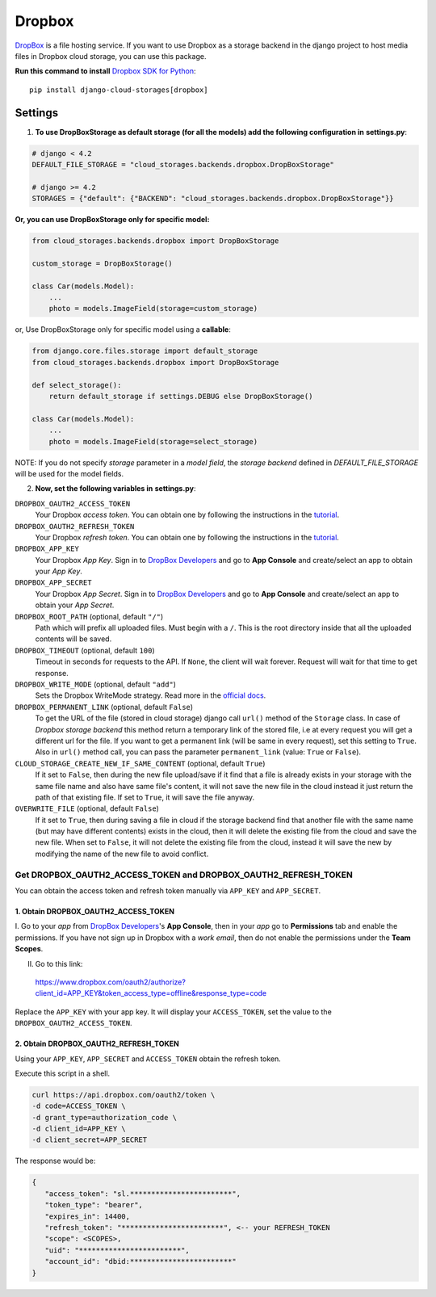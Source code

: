 Dropbox
=======

`DropBox`_ is a file hosting service. If you want to use Dropbox as a storage backend in the django project
to host media files in Dropbox cloud storage, you can use this package.

**Run this command to install** `Dropbox SDK for Python`_::

   pip install django-cloud-storages[dropbox]


Settings
--------

1. **To use DropBoxStorage as default storage (for all the models) add the following configuration in** **settings.py**:

.. code-block:: python

    # django < 4.2
    DEFAULT_FILE_STORAGE = "cloud_storages.backends.dropbox.DropBoxStorage"

    # django >= 4.2
    STORAGES = {"default": {"BACKEND": "cloud_storages.backends.dropbox.DropBoxStorage"}}

**Or, you can use DropBoxStorage only for specific model:**

.. code-block:: python

    from cloud_storages.backends.dropbox import DropBoxStorage

    custom_storage = DropBoxStorage()

    class Car(models.Model):
        ...
        photo = models.ImageField(storage=custom_storage)

or, Use DropBoxStorage only for specific model using a **callable**:

.. code-block:: python

    from django.core.files.storage import default_storage
    from cloud_storages.backends.dropbox import DropBoxStorage

    def select_storage():
        return default_storage if settings.DEBUG else DropBoxStorage()

    class Car(models.Model):
        ...
        photo = models.ImageField(storage=select_storage)

NOTE: If you do not specify *storage* parameter in a *model field*,
the *storage backend* defined in *DEFAULT_FILE_STORAGE* will be used for the model fields.

2. **Now, set the following variables in** **settings.py**:

``DROPBOX_OAUTH2_ACCESS_TOKEN``
   Your Dropbox *access token*. You can obtain one by following the instructions in the `tutorial`_.

``DROPBOX_OAUTH2_REFRESH_TOKEN``
   Your Dropbox *refresh token*. You can obtain one by following the instructions in the `tutorial`_.

``DROPBOX_APP_KEY``
   Your Dropbox *App Key*. Sign in to `DropBox Developers`_ and go to **App Console** and create/select an app to obtain your *App Key*.

``DROPBOX_APP_SECRET``
   Your Dropbox *App Secret*. Sign in to `DropBox Developers`_ and go to **App Console** and create/select an app to obtain your *App Secret*.

``DROPBOX_ROOT_PATH`` (optional, default ``"/"``)
   Path which will prefix all uploaded files. Must begin with a ``/``.
   This is the root directory inside that all the uploaded contents will be saved.

``DROPBOX_TIMEOUT`` (optional, default ``100``)
   Timeout in seconds for requests to the API. If ``None``, the client will wait forever.
   Request will wait for that time to get response.

``DROPBOX_WRITE_MODE`` (optional, default ``"add"``)
   Sets the Dropbox WriteMode strategy.
   Read more in the `official docs`_.

``DROPBOX_PERMANENT_LINK`` (optional, default ``False``)
   To get the URL of the file (stored in cloud storage) django call ``url()`` method of the ``Storage`` class.
   In case of *Dropbox storage backend* this method return a temporary link of the stored file, i.e at every request you will get a different url for the file.
   If you want to get a permanent link (will be same in every request), set this setting to ``True``.
   Also in ``url()`` method call, you can pass the parameter ``permanent_link`` (value: ``True`` or ``False``).

``CLOUD_STORAGE_CREATE_NEW_IF_SAME_CONTENT`` (optional, default ``True``)
    If it set to ``False``, then during the new file upload/save if it find that a file is already exists in your storage with the same file name
    and also have same file's content, it will not save the new file in the cloud instead it just return the path of that existing file.
    If set to ``True``, it will save the file anyway.

``OVERWRITE_FILE`` (optional, default ``False``)
    If it set to ``True``, then during saving a file in cloud if the storage backend find that another file with the same name (but may have different contents)
    exists in the cloud, then it will delete the existing file from the cloud and save the new file.
    When set to ``False``, it will not delete the existing file from the cloud, instead it will save the new by modifying the name of the new file to avoid conflict.

Get DROPBOX_OAUTH2_ACCESS_TOKEN and DROPBOX_OAUTH2_REFRESH_TOKEN
#################################################################

You can obtain the access token and refresh token manually via ``APP_KEY`` and ``APP_SECRET``.

1. Obtain DROPBOX_OAUTH2_ACCESS_TOKEN
**************************************

I. Go to your *app* from `DropBox Developers`_'s **App Console**, then in your *app* go to **Permissions** tab and enable the permissions.
If you have not sign up in Dropbox with a *work email*, then do not enable the permissions under the **Team Scopes**.

II. Go to this link:

   https://www.dropbox.com/oauth2/authorize?client_id=APP_KEY&token_access_type=offline&response_type=code

Replace the ``APP_KEY`` with your app key. It will display your ``ACCESS_TOKEN``, set the value to the ``DROPBOX_OAUTH2_ACCESS_TOKEN``.

2. Obtain DROPBOX_OAUTH2_REFRESH_TOKEN
***************************************

Using your ``APP_KEY``, ``APP_SECRET`` and ``ACCESS_TOKEN`` obtain the refresh token.

Execute this script in a shell.

.. code-block:: shell

   curl https://api.dropbox.com/oauth2/token \
   -d code=ACCESS_TOKEN \
   -d grant_type=authorization_code \
   -d client_id=APP_KEY \
   -d client_secret=APP_SECRET

The response would be:

.. code-block:: json

   {
      "access_token": "sl.************************",
      "token_type": "bearer",
      "expires_in": 14400,
      "refresh_token": "************************", <-- your REFRESH_TOKEN
      "scope": <SCOPES>,
      "uid": "************************",
      "account_id": "dbid:************************"
   }

.. _`DropBox`: https://www.dropbox.com
.. _`DropBox Developers`: https://www.dropbox.com/developers
.. _`Dropbox SDK for Python`: https://www.dropbox.com/developers/documentation/python#tutorial
.. _`Dropbox tutorial`: https://www.dropbox.com/developers/documentation/python#tutorial
.. _`official docs`: https://dropbox-sdk-python.readthedocs.io/en/latest/api/files.html#dropbox.files.WriteMode
.. _`tutorial`: #get-dropbox-oauth2-access-token-and-dropbox-oauth2-refresh-token
